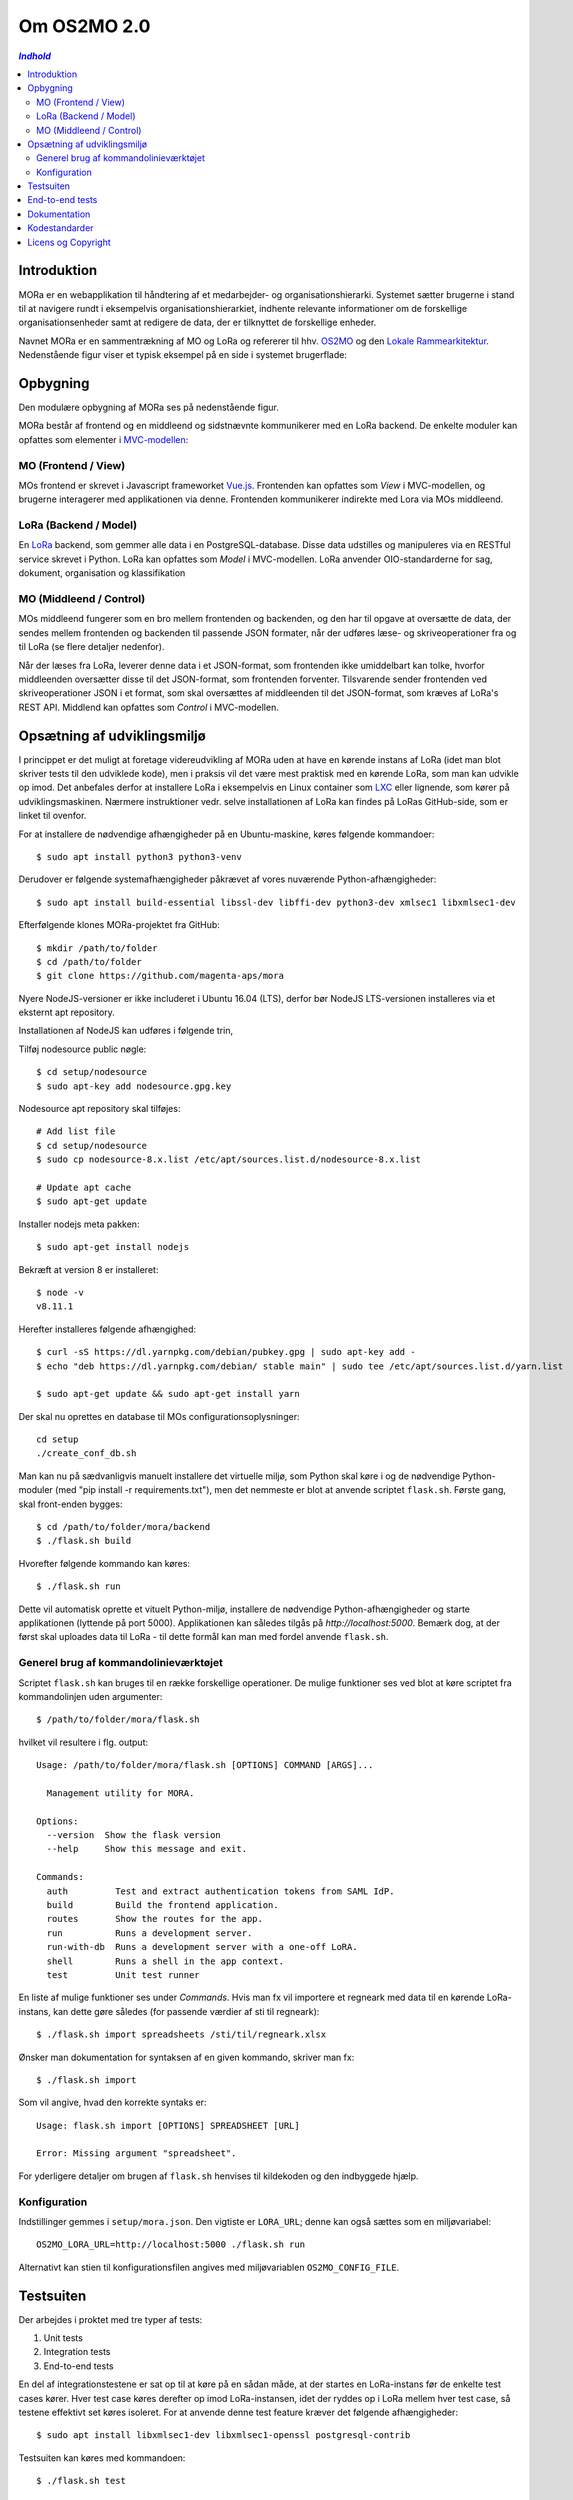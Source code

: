 ============
Om OS2MO 2.0
============

.. contents:: `Indhold`
   :depth: 2

.. image:: https://lorajenkins.magenta.dk/buildStatus/icon?job=mora/development
   :alt: Build Status
   :target: https://lorajenkins.magenta.dk/job/mora/job/development/


Introduktion
------------

MORa er en webapplikation til håndtering af et medarbejder- og
organisationshierarki. Systemet sætter brugerne i stand til at navigere rundt i
eksempelvis organisationshierarkiet, indhente relevante informationer om de
forskellige organisationsenheder samt at redigere de data, der er tilknyttet
de forskellige enheder.

Navnet MORa er en sammentrækning af MO og LoRa og
refererer til hhv. `OS2MO <https://os2.eu/projekt/os2mo>`_ og den
`Lokale Rammearkitektur <https://digitaliser.dk/group/3101080/members>`_.
Nedenstående figur viser et typisk eksempel på en side i systemet brugerflade:

.. image:: docs/graphics/os2mo-1280.png
   :width: 100%

Opbygning
---------

Den modulære opbygning af MORa ses på nedenstående figur.

.. image:: docs/graphics/MOmoduler.png
   :width: 100%

MORa består af frontend og en middleend og sidstnævnte kommunikerer med en LoRa
backend. De enkelte moduler kan opfattes som elementer i
`MVC-modellen <https://en.wikipedia.org/wiki/
Model%E2%80%93view%E2%80%93controller>`_:

MO (Frontend / View)
~~~~~~~~~~~~~~~~~~~~
MOs frontend er skrevet i Javascript frameworket
`Vue.js <http://vuejs.org>`_. Frontenden kan opfattes som *View* i
MVC-modellen, og brugerne interagerer med applikationen via denne. Frontenden
kommunikerer indirekte med Lora via MOs middleend.

LoRa (Backend / Model)
~~~~~~~~~~~~~~~~~~~~~~
En `LoRa <https://github.com/magenta-aps/mox>`_ backend, som gemmer alle data
i en PostgreSQL-database. Disse data udstilles og manipuleres via en
RESTful service skrevet i Python. LoRa kan opfattes som *Model* i MVC-modellen.
LoRa anvender OIO-standarderne for sag, dokument, organisation og klassifikation

MO (Middleend / Control)
~~~~~~~~~~~~~~~~~~~~~~~~
MOs middleend fungerer som en bro mellem frontenden og backenden, og den har
til opgave at oversætte de data, der sendes mellem frontenden og backenden til
passende JSON formater, når der udføres læse- og skriveoperationer fra og
til LoRa (se flere detaljer nedenfor).

Når der læses fra LoRa, leverer denne data i et JSON-format, som
frontenden ikke umiddelbart kan tolke, hvorfor middleenden oversætter disse
til det JSON-format, som frontenden forventer. Tilsvarende sender frontenden
ved skriveoperationer JSON i et format, som skal oversættes af middleenden til
det JSON-format, som kræves af LoRa's REST API. Middlend kan opfattes som *Control* i MVC-modellen.

Opsætning af udviklingsmiljø
----------------------------

I princippet er det muligt at foretage videreudvikling af MORa uden at have
en kørende instans af LoRa (idet man blot skriver tests til den udviklede
kode), men i praksis vil det være mest praktisk med en kørende LoRa, som man
kan udvikle op imod. Det anbefales derfor at installere LoRa i eksempelvis en
Linux container som `LXC <https://linuxcontainers.org/>`_ eller lignende, som
kører på udviklingsmaskinen. Nærmere instruktioner vedr. selve installationen
af LoRa kan findes på LoRas GitHub-side, som er linket til ovenfor.

For at installere de nødvendige afhængigheder på en Ubuntu-maskine, køres
følgende kommandoer::

  $ sudo apt install python3 python3-venv

Derudover er følgende systemafhængigheder påkrævet af vores nuværende Python-afhængigheder::

  $ sudo apt install build-essential libssl-dev libffi-dev python3-dev xmlsec1 libxmlsec1-dev

Efterfølgende klones MORa-projektet fra GitHub::

  $ mkdir /path/to/folder
  $ cd /path/to/folder
  $ git clone https://github.com/magenta-aps/mora


Nyere NodeJS-versioner er ikke includeret i Ubuntu 16.04 (LTS),
derfor bør NodeJS LTS-versionen installeres via et eksternt apt repository.

Installationen af NodeJS kan udføres i følgende trin,

Tilføj nodesource public nøgle::

  $ cd setup/nodesource
  $ sudo apt-key add nodesource.gpg.key


Nodesource apt repository skal tilføjes::

  # Add list file
  $ cd setup/nodesource
  $ sudo cp nodesource-8.x.list /etc/apt/sources.list.d/nodesource-8.x.list

  # Update apt cache
  $ sudo apt-get update

Installer nodejs meta pakken::

  $ sudo apt-get install nodejs


Bekræft at version 8 er installeret::

  $ node -v
  v8.11.1


Herefter installeres følgende afhængighed::

  $ curl -sS https://dl.yarnpkg.com/debian/pubkey.gpg | sudo apt-key add -
  $ echo "deb https://dl.yarnpkg.com/debian/ stable main" | sudo tee /etc/apt/sources.list.d/yarn.list

  $ sudo apt-get update && sudo apt-get install yarn

Der skal nu oprettes en database til MOs configurationsoplysninger::

  cd setup
  ./create_conf_db.sh


Man kan nu på sædvanligvis manuelt installere det virtuelle miljø, som Python
skal køre i og de nødvendige Python-moduler (med "pip install -r requirements.txt"),
men det nemmeste er blot at anvende scriptet
``flask.sh``. Første gang, skal front-enden bygges::

  $ cd /path/to/folder/mora/backend
  $ ./flask.sh build

Hvorefter følgende kommando kan køres::

  $ ./flask.sh run

Dette vil automatisk oprette et vituelt Python-miljø, installere de
nødvendige Python-afhængigheder og starte applikationen (lyttende på
port 5000). Applikationen kan således tilgås på *http://localhost:5000*.
Bemærk dog, at der først skal uploades data til LoRa - til dette formål
kan man med fordel anvende ``flask.sh``.



Generel brug af kommandolinieværktøjet
~~~~~~~~~~~~~~~~~~~~~~~~~~~~~~~~~~~~~~

Scriptet ``flask.sh`` kan bruges til en række forskellige operationer. De
mulige funktioner ses ved blot at køre scriptet fra kommandolinjen
uden argumenter::

  $ /path/to/folder/mora/flask.sh

hvilket vil resultere i flg. output::

  Usage: /path/to/folder/mora/flask.sh [OPTIONS] COMMAND [ARGS]...

    Management utility for MORA.

  Options:
    --version  Show the flask version
    --help     Show this message and exit.

  Commands:
    auth         Test and extract authentication tokens from SAML IdP.
    build        Build the frontend application.
    routes       Show the routes for the app.
    run          Runs a development server.
    run-with-db  Runs a development server with a one-off LoRA.
    shell        Runs a shell in the app context.
    test         Unit test runner

En liste af mulige funktioner ses under *Commands*. Hvis man fx vil importere
et regneark med data til en kørende LoRa-instans, kan dette gøre således
(for passende værdier af sti til regneark)::

  $ ./flask.sh import spreadsheets /sti/til/regneark.xlsx

Ønsker man dokumentation for syntaksen af en given kommando, skriver man fx::

  $ ./flask.sh import

Som vil angive, hvad den korrekte syntaks er::

  Usage: flask.sh import [OPTIONS] SPREADSHEET [URL]

  Error: Missing argument "spreadsheet".

For yderligere detaljer om brugen af ``flask.sh`` henvises til
kildekoden og den indbyggede hjælp.

Konfiguration
~~~~~~~~~~~~~

Indstillinger gemmes i ``setup/mora.json``. Den vigtiste er
``LORA_URL``; denne kan også sættes som en miljøvariabel::

  OS2MO_LORA_URL=http://localhost:5000 ./flask.sh run

Alternativt kan stien til konfigurationsfilen angives med miljøvariablen
``OS2MO_CONFIG_FILE``.


Testsuiten
-----------
Der arbejdes i proktet med tre typer af tests:

1. Unit tests
2. Integration tests
3. End-to-end tests

En del af integrationstestene er sat op til at køre på en sådan måde, at der
startes en LoRa-instans før de enkelte test cases kører. Hver test case
køres derefter op imod LoRa-instansen, idet der ryddes op i LoRa mellem hver
test case, så testene effektivt set køres isoleret. For at anvende denne test
feature kræver det følgende afhængigheder::

  $ sudo apt install libxmlsec1-dev libxmlsec1-openssl postgresql-contrib

Testsuiten kan køres med kommandoen::

  $ ./flask.sh test

End-to-end tests
----------------

Vores end-to-end tests køres typisk som en del af testsuiten. For at
køre den direkte mod en udviklingsmaskine anvendes eksempelvis::

  cd frontend
  BASE_URL=http://localhost:5000/ yarn testcafe --speed 0.5 firefox e2e-tests

Dokumentation
-------------

Det er muligt at autogenerere dokumentation ud fra doc-strings i kildekoden.
Til dette anvendes `Sphinx <http://www.sphinx-doc.org/en/stable/index.html>`_.
Kør nedenstående kommando for at autogenerere dokumentationen::

  $ ./docs/make html

Dokumentation kan nu findes ved at åbne filen
``/sti/til/mora/docs/out/index.html``.

Kodestandarder
--------------

Der anvendes overalt i python-koden styleguiden `PEP 8 <https://www.python.org/dev/peps/pep-0008/>`_.

Licens og Copyright
-------------------

Copyright (c) 2017-2018, Magenta ApS.

Dette værk er frigivet under `Mozilla Public License, version 2.0 <https://www.mozilla.org/en-US/MPL/>`_, som gengivet i ``LICENSE``. 
Dette er et OS2 projekt. Ophavsretten tilhører de individuelle bidragydere.

Der findes en version af core-koden, og den er placeret her: `https://github.com/OS2mo <https://github.com/OS2mo>`_

Værket anvender følgende Open Source software-komponenter:

* `Flask <https://www.palletsprojects.com/p/flask/>`_, BSD License
* `Flask-Session <https://github.com/fengsp/flask-session>`_, BSD License
* `gevent <http://www.gevent.org/>`_, MIT License
* `grequests <https://github.com/kennethreitz/grequests>`_, BSD License
* `lxml <http://lxml.de/>`_, BSD License
* `pyexcel <https://github.com/pyexcel/pyexcel>`_, New BSD License
* `pyexcel-io <https://github.com/pyexcel/pyexcel-io>`_, BSD License
* `pyexcel-ods <https://github.com/pyexcel/pyexcel-ods>`_, New BSD License
* `pyexcel-xlsx <https://github.com/pyexcel/pyexcel-xlsx>`_, New BSD License
* `python-dateutil <https://dateutil.readthedocs.io>`_, BSD License, Apache Software License
* `python3-saml <https://github.com/onelogin/python3-saml>`_, MIT License
* `requests <http://python-requests.org>`_, Apache Software License
* `vue.js <https://vuejs.org/>`_, MIT License
